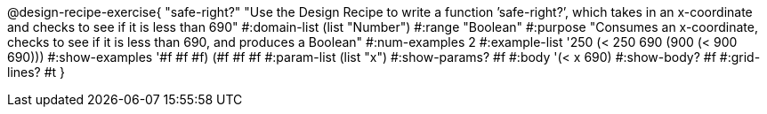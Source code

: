 @design-recipe-exercise{ "safe-right?" "Use the Design Recipe to write a function ’safe-right?’, which takes in an x-coordinate
and checks to see if it is less than 690" 
  #:domain-list (list "Number") 
  #:range "Boolean" 
  #:purpose "Consumes an x-coordinate, checks to see if it is less than 690, and produces a Boolean" 
  #:num-examples 2
  #:example-list '((250 (< 250 690)) 
                   (900 (< 900 690))) 
  #:show-examples '((#f #f #f) (#f #f #f))
  #:param-list (list "x") 
  #:show-params? #f 
  #:body '(< x 690)
  #:show-body? #f #:grid-lines? #t }
